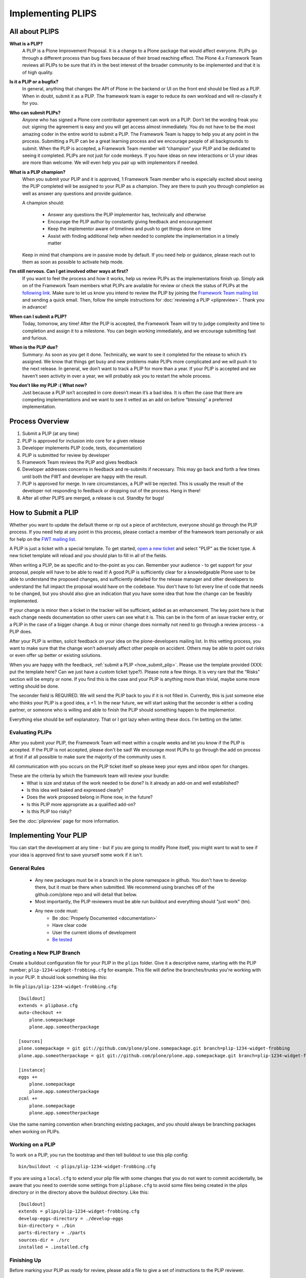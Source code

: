 Implementing PLIPS
==================

All about PLIPS
---------------
**What is a PLIP?**
    A PLIP is a Plone Improvement Proposal. It is a change to a Plone package that would affect everyone. PLIPs go through a different process than bug fixes because of their broad reaching effect. The Plone 4.x Framework Team reviews all PLIPs to be sure that it’s in the best interest of the broader community to be implemented and that it is of high quality.

**Is it a PLIP or a bugfix?**
    In general, anything that changes the API of Plone in the backend or UI on the front end should be filed as a PLIP. When in doubt, submit it as a PLIP. The framework team is eager to reduce its own workload and will re-classify it for you.

**Who can submit PLIPs?**
    Anyone who has signed a Plone core contributor agreement can work on a PLIP. Don’t let the wording freak you out: signing the agreement is easy and you will get access almost immediately.
    You do not have to be the most amazing coder in the entire world to submit a PLIP. The Framework Team is happy to help you at any point in the process. Submitting a PLIP can be a great learning process and we encourage people of all backgrounds to submit.  When the PLIP is accepted, a Framework Team member will “champion” your PLIP and be dedicated to seeing it completed.
    PLIPs are not just for code monkeys. If you have ideas on new interactions or UI your ideas are more than welcome. We will even help you pair up with implementors if needed.

**What is a PLIP champion?**
    When you submit your PLIP and it is approved, 1 Framework Team member who is especially excited about seeing the PLIP completed will be assigned to your PLIP as a champion. They are there to push you through completion as well as answer any questions and provide guidance.

    A champion should:

      * Answer any questions the PLIP implementor has, technically and otherwise
      * Encourage the PLIP author by constantly giving feedback and encouragement
      * Keep the implementor aware of timelines and push to get things done on time
      * Assist with finding additional help when needed to complete the implementation in a timely matter

    Keep in mind that champions are in passive mode by default. If you need help or guidance, please reach out to them as soon as possible to activate help mode.

**I’m still nervous. Can I get involved other ways at first?**
    If you want to feel the process and how it works, help us review PLIPs as the implementations finish up. Simply ask on  of the Framework Team members what PLIPs are available for review or check the status of PLIPs at the `following link <https://dev.plone.org/report/24>`_. Make sure to let us know you intend to review the PLIP by joining the `Framework Team mailing list <https://lists.plone.org/mailman/listinfo/plone-framework-team>`_ and sending a quick email.
    Then, follow the simple instructions for :doc:`reviewing a PLIP <plipreview>`. Thank you in advance!

**When can I submit a PLIP?**
    Today, tomorrow, any time! After the PLIP is accepted, the Framework Team will try to judge complexity and time to completion and assign it to a milestone. You can begin working immediately, and we encourage submitting fast and furious.

**When is the PLIP due?**
    Summary: As soon as you get it done.
    Technically, we want to see it completed for the release to which it’s assigned. We know that things get busy and new problems make PLIPs more complicated and we will push it to the next release.
    In general, we don’t want to track a PLIP for more than a year. If your PLIP is accepted and we haven’t seen activity in over a year, we will probably ask you to restart the whole process.

**You don’t like my PLIP :( What now?**
    Just because a PLIP isn’t accepted in core doesn’t mean it’s a bad idea. It is often the case that there are competing implementations and we want to see it vetted as an add on before “blessing” a preferred implementation. 

Process Overview
----------------
#. Submit a PLIP (at any time)
#. PLIP is approved for inclusion into core for a given release
#. Developer implements PLIP (code, tests, documentation)
#. PLIP is submitted for review by developer
#. Framework Team reviews the PLIP and gives feedback
#. Developer addresses concerns in feedback and re-submits if necessary. This may go back and forth a few times until both the FWT and developer are happy with the result.
#. PLIP is approved for merge. In rare circumstances, a PLIP will be rejected. This is usually the result of the developer not responding to feedback or dropping out of the process.  Hang in there!
#. After all other PLIPS are merged, a release is cut. Standby for bugs!

.. _how_submit_plip:

How to Submit a PLIP
--------------------
Whether you want to update the default theme or rip out a piece of architecture, everyone should go through the PLIP process. If you need help at any point in this process, please contact a member of the framework team personally or ask for help on the `FWT mailing list <https://lists.plone.org/mailman/listinfo/plone-framework-team>`_.

A PLIP is just a ticket with a special template. To get started, `open a new ticket <https://dev.plone.org/newticket>`_ and select "PLIP" as the ticket type. A new ticket template will reload and you should plan to fill in all of the fields.

When writing a PLIP, be as specific and to-the-point as you can. Remember your audience - to get support for your proposal, people will have to be able to read it! A good PLIP is sufficiently clear for a knowledgeable Plone user to be able to understand the proposed changes, and sufficiently detailed for the release manager and other developers to understand the full impact the proposal would have on the codebase. You don't have to list every line of code that needs to be changed, but you should also give an indication that you have some idea that how the change can be feasibly implemented.

If your change is minor then a ticket in the tracker will be sufficient, added as an enhancement. The key point here is that each change needs documentation so other users can see what it is. This can be in the form of an issue tracker entry, or a PLIP in the case of a bigger change. A bug or minor change does normally not need to go through a review process - a PLIP does.

After your PLIP is written, solicit feedback on your idea on the plone-developers mailing list. In this vetting process, you want to make sure that the change won’t adversely affect other people on accident. Others may be able to point out risks or even offer up better or existing solutions. 

When you are happy with the feedback, :ref:`submit a PLIP <how_submit_plip>`. Please use the template provided (XXX: put the template here? Can we just have a custom ticket type?). Please note a few things. It is very rare that the “Risks” section will be empty or none. If you find this is the case and your PLIP is anything more than trivial, maybe some more vetting should be done. 

The seconder field is REQUIRED. We will send the PLIP back to you if it is not filled in. Currently, this is just someone else who thinks your PLIP is a good idea, a +1. In the near future, we will start asking that the seconder is either a coding partner, or someone who is willing and able to finish the PLIP should something happen to the implementor.

Everything else should be self explanatory. That or I got lazy when writing these docs. I'm betting on the latter.

Evaluating PLIPs
^^^^^^^^^^^^^^^^
After you submit your PLIP, the Framework Team will meet within a couple weeks and let you know if the PLIP is accepted. If the PLIP is not accepted, please don't be sad! We encourage most PLIPs to go through the add on process at first if at all possible to make sure the majority of the community uses it.

All communication with you occurs on the PLIP ticket itself so please keep your eyes and inbox open for changes.

These are the criteria by which the framework team will review your bundle:
 * What is size and status of the work needed to be done? Is it already an add-on and well established?
 * Is this idea well baked and expressed clearly?
 * Does the work proposed belong in Plone now, in the future?
 * Is this PLIP more appropriate as a qualified add-on?
 * Is this PLIP too risky?

See the :doc:`plipreview` page for more information.

Implementing Your PLIP
----------------------
You can start the development at any time - but if you are going to modify Plone itself, you might want to wait to see if your idea is approved first to save yourself some work if it isn't. 

General Rules
^^^^^^^^^^^^^
 * Any new packages must be in a branch in the plone namespace in github. You don't have to develop there, but it must be there when submitted. We recommend using branches off of the github.com/plone repo and will detail that below.
 * Most importantly, the PLIP reviewers must be able run buildout and everything should "just work" (tm).
 * Any new code must:
    * Be :doc:`Properly Documented <documentation>`
    * Have clear code
    * User the current idioms of development
    * `Be tested <http://collective-docs.plone.org/en/latest/testing_and_debugging/index.html>`_

Creating a New PLIP Branch
^^^^^^^^^^^^^^^^^^^^^^^^^^
.. TODO: This needs to be updated for branches

Create a buildout configuration file for your PLIP in the ``plips`` folder.
Give it a descriptive name, starting with the PLIP number;
``plip-1234-widget-frobbing.cfg`` for example. This file will define the
branches/trunks you're working with in your PLIP. It should look something
like this:

In file ``plips/plip-1234-widget-frobbing.cfg``::

 [buildout]
 extends = plipbase.cfg
 auto-checkout +=
     plone.somepackage
     plone.app.someotherpackage
 
 [sources]
 plone.somepackage = git git://github.com/plone/plone.somepackage.git branch=plip-1234-widget-frobbing
 plone.app.someotherpackage = git git://github.com/plone/plone.app.somepackage.git branch=plip-1234-widget-frobbing
 
 [instance]
 eggs +=
     plone.somepackage
     plone.app.someotherpackage
 zcml +=
     plone.somepackage
     plone.app.someotherpackage

Use the same naming convention when branching existing packages, and you
should always be branching packages when working on PLIPs.

Working on a PLIP
^^^^^^^^^^^^^^^^^

To work on a PLIP, you run the bootstrap and then tell buildout to use
this plip config::

  bin/buildout -c plips/plip-1234-widget-frobbing.cfg

If you are using a ``local.cfg`` to extend your plip file with some
changes that you do not want to commit accidentally, be aware that you
need to override some settings from ``plipbase.cfg`` to avoid some
files being created in the plips directory or in the directory above
the buildout directory.  Like this::

  [buildout]
  extends = plips/plip-1234-widget-frobbing.cfg
  develop-eggs-directory = ./develop-eggs
  bin-directory = ./bin
  parts-directory = ./parts
  sources-dir = ./src
  installed = .installed.cfg


Finishing Up
^^^^^^^^^^^^
Before marking your PLIP as ready for review, please add a file to give a set of instructions to the PLIP reviewer.

This file should be called ``plip_<number>_notes.txt``. This should include (but is not limited to):
 * URLs pointing to all documentation created / updated
 * Any concerns, issues still remaining
 * Any weird buildout things
 * XXX: What else?

Once you have finished, please update your PLIP ticket to indicate that it is ready for review. The Framework Team will assign 2-3 people to review your PLIP. They will follow the guidelines listed at :doc:`plipreview`.

After the PLIP has been accepted by the framework team and the release manager, you will be asked to merge your work into the main development line. Merging the PLIP in is not the hardest part, but you must think about it when you develop. You'll have to interact with a large number of people to get it all set up. The merge may cause problems with other PLIPs coming in. During the merge phase you must be prepared to help out with all the features and bugs that arise.

If all went as planned the next Plone release will carry on with your PLIP in it. You'll be expected to help out with that feature after it's been released (within reason).
